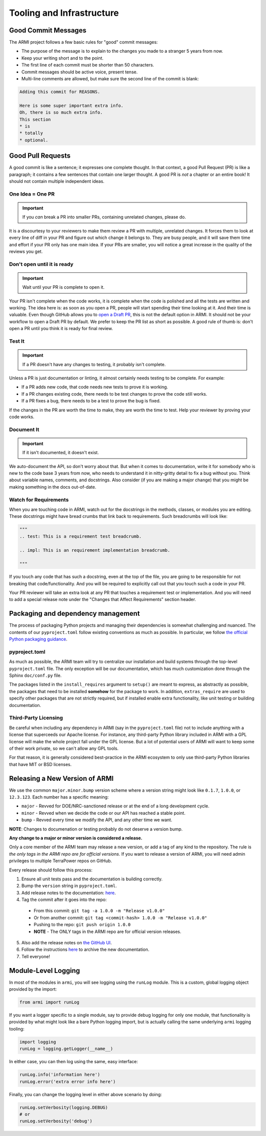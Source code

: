 **************************
Tooling and Infrastructure
**************************

Good Commit Messages
--------------------
The ARMI project follows a few basic rules for "good" commit messages:

* The purpose of the message is to explain to the changes you made to a stranger 5 years from now.
* Keep your writing short and to the point.
* The first line of each commit must be shorter than 50 characters.
* Commit messages should be active voice, present tense.
* Multi-line comments are allowed, but make sure the second line of the commit is blank:

.. code-block::

    Adding this commit for REASONS.

    Here is some super important extra info.
    Oh, there is so much extra info.
    This section
    * is
    * totally
    * optional.

Good Pull Requests
------------------
A good commit is like a sentence; it expresses one complete thought. In that context, a good
Pull Request (PR) is like a paragraph; it contains a few sentences that contain one larger
thought. A good PR is *not* a chapter or an entire book! It should not contain multiple
independent ideas.

One Idea = One PR
^^^^^^^^^^^^^^^^^
.. important ::
    If you *can* break a PR into smaller PRs, containing unrelated changes, please do.

It is a discourtesy to your reviewers to make them review a PR with multiple, unrelated changes.
It forces them to look at every line of diff in your PR and figure out which change it belongs to.
They are busy people, and it will save them time and effort if your PR only has one main idea.
If your PRs are smaller, you will notice a great increase in the quality of the reviews you get.

Don't open until it is ready
^^^^^^^^^^^^^^^^^^^^^^^^^^^^
.. important ::
    Wait until your PR is complete to open it.

Your PR isn't complete when the code works, it is complete when the code is polished and all the
tests are written and working. The idea here is: as soon as you open a PR, people will start
spending their time looking at it. And their time is valuable. Even though GitHub allows you to
`open a Draft PR <https://github.blog/2019-02-14-introducing-draft-pull-requests/>`_, this is
not the default option in ARMI. It should not be your workflow to open a Draft PR by default. We
prefer to keep the PR list as short as possible. A good rule of thumb is: don't open a PR until
you think it is ready for final review.

Test It
^^^^^^^
.. important ::
    If a PR doesn't have any changes to testing, it probably isn't complete.

Unless a PR is just documentation or linting, it almost certainly needs testing to be complete.
For example:

* If a PR adds new code, that code needs new tests to prove it is working.
* If a PR changes existing code, there needs to be test changes to prove the code still works.
* If a PR fixes a bug, there needs to be a test to prove the bug is fixed.

If the changes in the PR are worth the time to make, they are worth the time to test. Help your
reviewer by proving your code works.

Document It
^^^^^^^^^^^
.. important ::
    If it isn't documented, it doesn't exist.

We auto-document the API, so don't worry about that. But when it comes to documentation, write
it for somebody who is new to the code base 3 years from now, who needs to understand it in
nitty-gritty detail to fix a bug without you. Think about variable names, comments, and docstrings.
Also consider (if you are making a major change) that you might be making something in the docs
out-of-date.

Watch for Requirements
^^^^^^^^^^^^^^^^^^^^^^
When you are touching code in ARMI, watch out for the docstrings in the methods, classes, or
modules you are editing. These docstrings might have bread crumbs that link back to requirements.
Such breadcrumbs will look like:

.. code-block::

    """
    .. test: This is a requirement test breadcrumb.

    .. impl: This is an requirement implementation breadcrumb.

    """

If you touch any code that has such a docstring, even at the top of the file, you are going to be
responsible for not breaking that code/functionality. And you will be required to explicitly
call out that you touch such a code in your PR.

Your PR reviewer will take an extra look at any PR that touches a requirement test or implementation.
And you will need to add a special release note under the "Changes that Affect Requirements" section header.

Packaging and dependency management
-----------------------------------
The process of packaging Python projects and managing their dependencies is somewhat
challenging and nuanced. The contents of our ``pyproject.toml`` follow existing conventions as
much as possible. In particular, we follow `the official Python packaging guidance
<https://packaging.python.org/en/latest/>`_.

pyproject.toml
^^^^^^^^^^^^^^
As much as possible, the ARMI team will try to centralize our installation and build systems
through the top-level ``pyproject.toml`` file. The only exception will be our documentation,
which has much customization done through the Sphinx ``doc/conf.py`` file.

The packages listed in the ``install_requires`` argument to ``setup()`` are meant to
express, as abstractly as possible, the packages that need to be installed **somehow**
for the package to work. In addition, ``extras_require`` are used to specify other
packages that are not strictly required, but if installed enable extra functionality,
like unit testing or building documentation.

Third-Party Licensing
^^^^^^^^^^^^^^^^^^^^^
Be careful when including any dependency in ARMI (say in the ``pyproject.toml`` file) not
to include anything with a license that superceeds our Apache license. For instance,
any third-party Python library included in ARMI with a GPL license will make the whole
project fall under the GPL license. But a lot of potential users of ARMI will want to
keep some of their work private, so we can't allow any GPL tools.

For that reason, it is generally considered best-practice in the ARMI ecosystem to
only use third-party Python libraries that have MIT or BSD licenses.

Releasing a New Version of ARMI
-------------------------------
We use the common ``major.minor.bump`` version scheme where a version string
might look like ``0.1.7``, ``1.0.0``, or ``12.3.123``. Each number has a specific meaning:

* ``major`` - Revved for DOE/NRC-sanctioned release or at the end of a long development cycle.
* ``minor`` - Revved when we decide the code or our API has reached a stable point.
* ``bump`` - Revved every time we modify the API, and any other time we want.

**NOTE**: Changes to documenation or testing probably do not deserve a version bump.

**Any change to a major or minor version is considered a release.**

Only a core member of the ARMI team may release a new version, or add a tag of any kind to
the repository. The rule is *the only tags in the ARMI repo are for official versions*. If
you want to release a version of ARMI, you will need admin privileges to multiple TerraPower
repos on GitHub.

Every release should follow this process:

1. Ensure all unit tests pass and the documentation is building correctly.
2. Bump the ``version`` string in ``pyproject.toml``.
3. Add release notes to the documentation:
   `here <https://github.com/terrapower/armi/tree/main/doc/release>`__.
4. Tag the commit after it goes into the repo:
  - From this commit: ``git tag -a 1.0.0 -m "Release v1.0.0"``
  - Or from another commit: ``git tag <commit-hash> 1.0.0 -m "Release v1.0.0"``
  - Pushing to the repo: ``git push origin 1.0.0``
  - **NOTE** - The ONLY tags in the ARMI repo are for official version releases.
5. Also add the release notes on `the GitHub UI <https://github.com/terrapower/armi/releases>`__.
6. Follow the instructions `here <https://github.com/terrapower/terrapower.github.io>`_ to
   archive the new documentation.
7. Tell everyone!

Module-Level Logging
--------------------
In most of the modules in ``armi``, you will see logging using the ``runLog`` module.
This is a custom, global logging object provided by the import:

.. code-block:: python

    from armi import runLog

If you want a logger specific to a single module, say to provide debug logging for only
one module, that functionality is provided by what might look like a bare Python logging
import, but is actually calling the same underlying ``armi`` logging tooling:

.. code-block:: python

    import logging
    runLog = logging.getLogger(__name__)

In either case, you can then log using the same, easy interface:

.. code-block:: python

    runLog.info('information here')
    runLog.error('extra error info here')

Finally, you can change the logging level in either above scenario by doing:

.. code-block:: python

    runLog.setVerbosity(logging.DEBUG)
    # or
    runLog.setVerbosity('debug')
